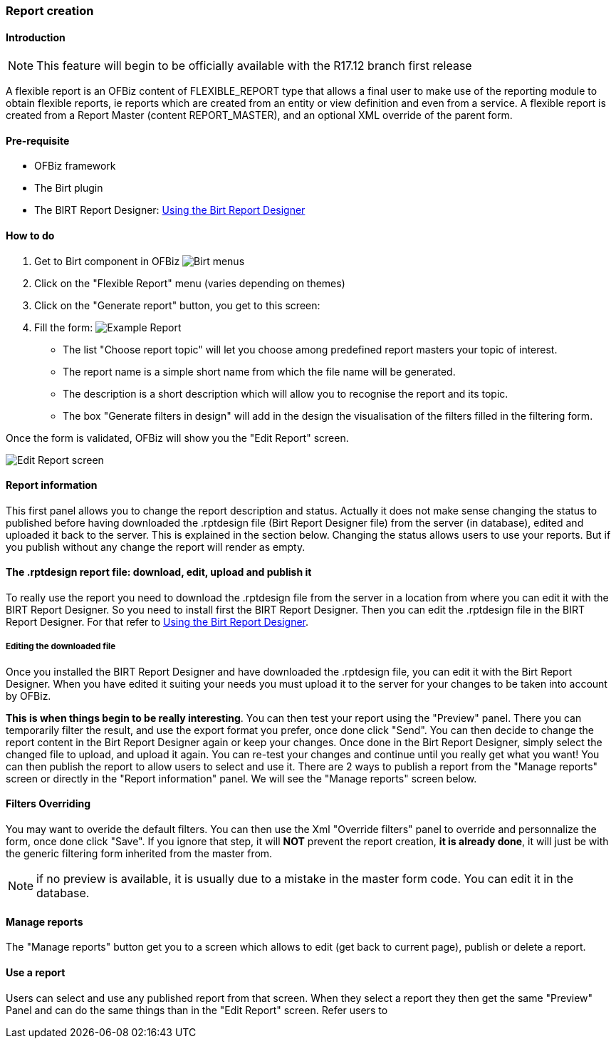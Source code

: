 ////
Licensed to the Apache Software Foundation (ASF) under one
or more contributor license agreements.  See the NOTICE file
distributed with this work for additional information
regarding copyright ownership.  The ASF licenses this file
to you under the Apache License, Version 2.0 (the
"License"); you may not use this file except in compliance
with the License.  You may obtain a copy of the License at

http://www.apache.org/licenses/LICENSE-2.0

Unless required by applicable law or agreed to in writing,
software distributed under the License is distributed on an
"AS IS" BASIS, WITHOUT WARRANTIES OR CONDITIONS OF ANY
KIND, either express or implied.  See the License for the
specific language governing permissions and limitations
under the License.
////
=== Report creation

==== Introduction

NOTE: This feature will begin to be officially available with the R17.12 branch first release

A flexible report is an OFBiz content of FLEXIBLE_REPORT type that allows a final user to make use of the reporting
module to obtain flexible reports, ie reports which are created from an entity or view definition and even from a
service. A flexible report is created from a Report Master (content REPORT_MASTER), and an optional XML override of the
parent form.

==== Pre-requisite
* OFBiz framework
* The Birt plugin
* The BIRT Report Designer: <<#_using_the_birt_report_designer,Using the Birt Report Designer>>

==== How to do
. Get to Birt component in OFBiz image:Birt-Menus.png[Birt menus]
. Click on the "Flexible Report" menu (varies depending on themes)
. Click on the "Generate report" button, you get to this screen:
. Fill the form: image:Example-Report.png[Example Report]
** The list "Choose report topic" will let you choose among predefined report masters your topic of interest.
** The report name is a simple short name from which the file name will be generated.
** The description is a short description which will allow you to recognise the report and its topic.
** The box "Generate filters in design" will add in the design the visualisation of the filters filled in the filtering form.

Once the form is validated, OFBiz will show you the "Edit Report" screen.

image::Edit-Report-screen.png[Edit Report screen]

==== Report information

This first panel allows you to change the report description and status. Actually it does not make sense changing the
status to published before having downloaded the .rptdesign file (Birt Report Designer file) from the server (in
database), edited and uploaded it back to the server. This is explained in the section below. Changing the status allows
users to use your reports. But if you publish without any change the report will render as empty.

==== The .rptdesign report file: download, edit, upload and publish it

To really use the report you need to download the .rptdesign file from the server in a location from where you can edit
it with the BIRT Report Designer. So you need to install first the BIRT Report Designer. Then you can edit the
.rptdesign file in the BIRT Report Designer. For that refer to <<#_using_the_birt_report_designer,Using the Birt Report
Designer>>.

===== Editing the downloaded file

Once you installed the BIRT Report Designer and have downloaded the .rptdesign file, you can edit it with the Birt
Report Designer. When you have edited it suiting your needs you must upload it to the server for your changes to be
taken into account by OFBiz.

*This is when things begin to be really interesting*. You can then test your report using the "Preview" panel. There you
can temporarily filter the result, and use the export format you prefer, once done click "Send". You can then decide to
change the report content in the Birt Report Designer again or keep your changes. Once done in the Birt Report Designer,
simply select the changed file to upload, and upload it again. You can re-test your changes and continue until you
really get what you want! You can then publish the report to allow users to select and use it. There are 2 ways to
publish a report from the "Manage reports" screen or directly in the "Report information" panel. We will see the "Manage
reports" screen below.

==== Filters Overriding

You may want to overide the default filters. You can then use the Xml "Override filters" panel to override and
personnalize the form, once done click "Save". If you ignore that step, it will *NOT* prevent the report creation, *it
is already done*, it will just be with the generic filtering form inherited from the master from.

NOTE: if no preview is available, it is usually due to a mistake in the master form code. You can edit it in the
database.

==== Manage reports

The "Manage reports" button get you to a screen which allows to edit (get back to current page), publish or delete a
report.

==== Use a report

Users can select and use any published report from that screen. When they select a report they then get the same
"Preview" Panel and can do the same things than in the "Edit Report" screen. Refer users to


